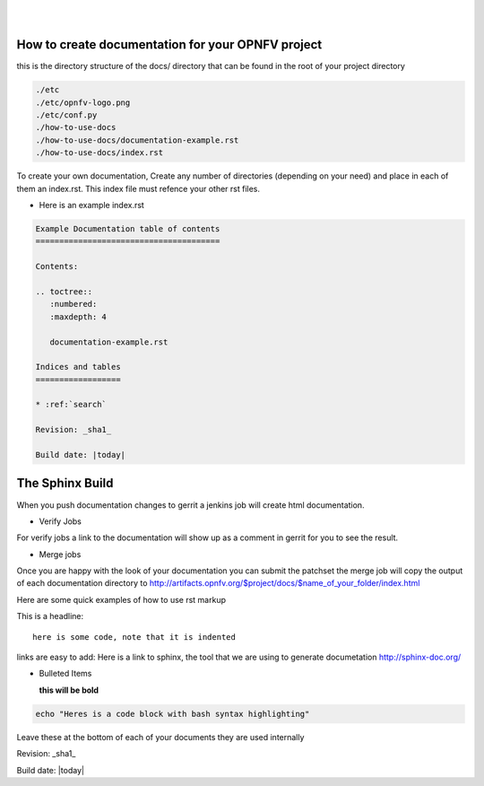 .. two dots create a comment. please leave this logo at the top of each of your rst files.
.. image:: ../etc/opnfv-logo.png 
  :height: 40
  :width: 200
  :alt: OPNFV
  :align: left
.. these two pipes are to seperate the logo from the first title
|
|
How to create documentation for your OPNFV project
==================================================

this is the directory structure of the docs/ directory that can be found in the root of your project directory

.. code-block:: bash

    ./etc
    ./etc/opnfv-logo.png
    ./etc/conf.py
    ./how-to-use-docs
    ./how-to-use-docs/documentation-example.rst
    ./how-to-use-docs/index.rst

To create your own documentation, Create any number of directories (depending on your need) and place in each of them an index.rst.
This index file must refence your other rst files.

* Here is an example index.rst

.. code-block:: bash

  Example Documentation table of contents
  =======================================

  Contents:

  .. toctree::
     :numbered:
     :maxdepth: 4

     documentation-example.rst

  Indices and tables
  ==================

  * :ref:`search`

  Revision: _sha1_

  Build date: |today|


The Sphinx Build
================

When you push documentation changes to gerrit a jenkins job will create html documentation.

* Verify Jobs
For verify jobs a link to the documentation will show up as a comment in gerrit for you to see the result.

* Merge jobs

Once you are happy with the look of your documentation you can submit the patchset the merge job will 
copy the output of each documentation directory to http://artifacts.opnfv.org/$project/docs/$name_of_your_folder/index.html

Here are some quick examples of how to use rst markup

This is a headline::

  here is some code, note that it is indented

links are easy to add: Here is a link to sphinx, the tool that we are using to generate documetation http://sphinx-doc.org/

* Bulleted Items

  **this will be bold**

.. code-block:: bash

  echo "Heres is a code block with bash syntax highlighting"


Leave these at the bottom of each of your documents they are used internally

Revision: _sha1_

Build date: |today|
